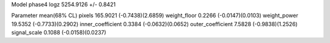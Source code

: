 Model phase4
logz            5254.9126 +/- 0.8421

Parameter            mean(68% CL)
pixels               165.9021 (-0.7438)(2.6859)
weight_floor         0.2266 (-0.0147)(0.0103)
weight_power         19.5352 (-0.7733)(0.2902)
inner_coefficient    0.3384 (-0.0632)(0.0652)
outer_coefficient    7.5828 (-0.9838)(1.2526)
signal_scale         0.1088 (-0.0158)(0.0237)
